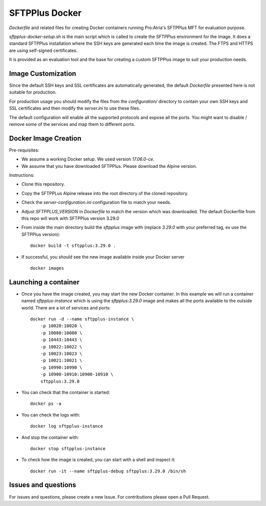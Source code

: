 SFTPPlus Docker
===============

`Dockerfile` and related files for creating Docker containers running
Pro:Atria's SFTPPlus MFT for evaluation purpose.

`sftpplus-docker-setup.sh` is the main script which is called to create the
SFTPPlus environment for the image.
It does a standard SFTPPlus installation where the SSH keys are generated each
time the image is created.
The FTPS and HTTPS are using self-signed certificates.

It is provided as an evaluation tool and the base for creating a custom
SFTPPlus image to suit your production needs.


Image Customization
-------------------

Since the default SSH keys and SSL certificates are automatically generated,
the default `Dockerfile` presented here is not suitable for production.

For production usage you should modify the files from the `configuration/`
directory to contain your own SSH keys and SSL certificates and then
modify the `server.ini` to use these files.

The default configuration will enable all the supported protocols and expose
all the ports.
You might want to disable / remove some of the services and map them to
different ports.


Docker Image Creation
---------------------

Pre-requisites:

* We assume a working Docker setup. We used version `17.06.0-ce`.

* We assume that you have downloaded SFTPPlus.
  Please download the Alpine version.

Instructions:

* Clone this repository.

* Copy the SFTPPLus Alpine release into the root directory of the cloned
  repository.

* Check the `server-configuration.ini` configuration file to match your needs.

* Adjust `SFTPPLUS_VERSION` in `Dockerfile` to match the version which was
  downloaded.
  The default Dockerfile from this repo will work with SFTPPlus version 3.29.0

* From inside the main directory build the `sftpplus` image with
  (replace `3.29.0` with your preferred tag, ex use the SFTPPlus version)::

    docker build -t sftpplus:3.29.0 .

* If successful, you should see the new image available inside your Docker
  server ::

    docker images


Launching a container
---------------------

* Once you have the image created, you may start the new Docker container.
  In  this example we will run a container named `sftpplus-instance` which
  is using the `sftpplus:3.29.0` image and makes all the ports available to
  the outside world. There are a lot of services and ports::

    docker run -d --name sftpplus-instance \
        -p 10020:10020 \
        -p 10080:10080 \
        -p 10443:10443 \
        -p 10022:10022 \
        -p 10023:10023 \
        -p 10021:10021 \
        -p 10990:10990 \
        -p 10900-10910:10900-10910 \
        sftpplus:3.29.0

* You can check that the container is started::

    docker ps -a

* You can check the logs with::

    docker log sftpplus-instance

* And stop the container with::

    docker stop sftpplus-instance

* To check how the image is created, you can start with a shell and inspect
  it::

    docker run -it --name sftpplus-debug sftpplus:3.29.0 /bin/sh


Issues and questions
--------------------

For issues and questions, please create a new Issue.
For contributions please open a Pull Request.

